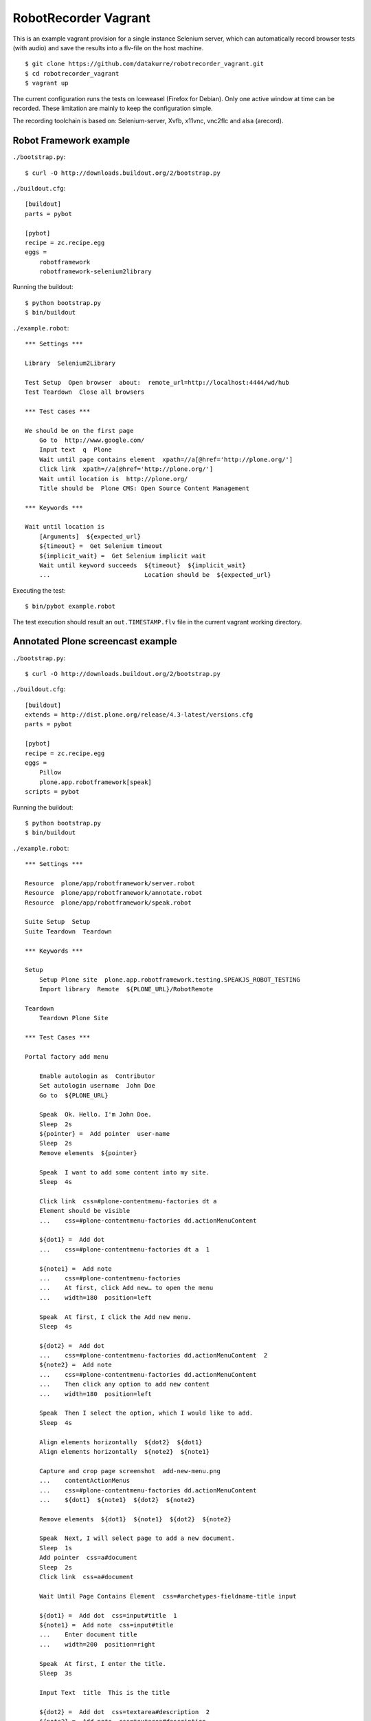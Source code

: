 RobotRecorder Vagrant
=====================

This is an example vagrant provision for a single instance Selenium server,
which can automatically record browser tests (with audio) and save the results
into a flv-file on the host machine.

::

    $ git clone https://github.com/datakurre/robotrecorder_vagrant.git
    $ cd robotrecorder_vagrant
    $ vagrant up

The current configuration runs the tests on Iceweasel (Firefox for Debian).
Only one active window at time can be recorded. These limitation are mainly to
keep the configuration simple.

The recording toolchain is based on: Selenium-server, Xvfb, x11vnc, vnc2flc and
alsa (arecord).


Robot Framework example
-----------------------

``./bootstrap.py``::

    $ curl -O http://downloads.buildout.org/2/bootstrap.py

``./buildout.cfg``::

    [buildout]
    parts = pybot

    [pybot]
    recipe = zc.recipe.egg
    eggs =
        robotframework
        robotframework-selenium2library

Running the buildout::

    $ python bootstrap.py
    $ bin/buildout

``./example.robot``::

    *** Settings ***

    Library  Selenium2Library

    Test Setup  Open browser  about:  remote_url=http://localhost:4444/wd/hub
    Test Teardown  Close all browsers

    *** Test cases ***

    We should be on the first page
        Go to  http://www.google.com/
        Input text  q  Plone
        Wait until page contains element  xpath=//a[@href='http://plone.org/']
        Click link  xpath=//a[@href='http://plone.org/']
        Wait until location is  http://plone.org/
        Title should be  Plone CMS: Open Source Content Management

    *** Keywords ***

    Wait until location is
        [Arguments]  ${expected_url}
        ${timeout} =  Get Selenium timeout
        ${implicit_wait} =  Get Selenium implicit wait
        Wait until keyword succeeds  ${timeout}  ${implicit_wait}
        ...                          Location should be  ${expected_url}

Executing the test::

    $ bin/pybot example.robot

The test execution should result an ``out.TIMESTAMP.flv`` file in the current
vagrant working directory.


Annotated Plone screencast example
----------------------------------

``./bootstrap.py``::

    $ curl -O http://downloads.buildout.org/2/bootstrap.py

``./buildout.cfg``::

    [buildout]
    extends = http://dist.plone.org/release/4.3-latest/versions.cfg
    parts = pybot

    [pybot]
    recipe = zc.recipe.egg
    eggs =
        Pillow
        plone.app.robotframework[speak]
    scripts = pybot

Running the buildout::

    $ python bootstrap.py
    $ bin/buildout

``./example.robot``::

    *** Settings ***

    Resource  plone/app/robotframework/server.robot
    Resource  plone/app/robotframework/annotate.robot
    Resource  plone/app/robotframework/speak.robot

    Suite Setup  Setup
    Suite Teardown  Teardown

    *** Keywords ***

    Setup
        Setup Plone site  plone.app.robotframework.testing.SPEAKJS_ROBOT_TESTING
        Import library  Remote  ${PLONE_URL}/RobotRemote

    Teardown
        Teardown Plone Site

    *** Test Cases ***

    Portal factory add menu

        Enable autologin as  Contributor
        Set autologin username  John Doe
        Go to  ${PLONE_URL}

        Speak  Ok. Hello. I'm John Doe.
        Sleep  2s
        ${pointer} =  Add pointer  user-name
        Sleep  2s
        Remove elements  ${pointer}

        Speak  I want to add some content into my site.
        Sleep  4s

        Click link  css=#plone-contentmenu-factories dt a
        Element should be visible
        ...    css=#plone-contentmenu-factories dd.actionMenuContent

        ${dot1} =  Add dot
        ...    css=#plone-contentmenu-factories dt a  1

        ${note1} =  Add note
        ...    css=#plone-contentmenu-factories
        ...    At first, click Add new… to open the menu
        ...    width=180  position=left

        Speak  At first, I click the Add new menu.
        Sleep  4s

        ${dot2} =  Add dot
        ...    css=#plone-contentmenu-factories dd.actionMenuContent  2
        ${note2} =  Add note
        ...    css=#plone-contentmenu-factories dd.actionMenuContent
        ...    Then click any option to add new content
        ...    width=180  position=left

        Speak  Then I select the option, which I would like to add.
        Sleep  4s

        Align elements horizontally  ${dot2}  ${dot1}
        Align elements horizontally  ${note2}  ${note1}

        Capture and crop page screenshot  add-new-menu.png
        ...    contentActionMenus
        ...    css=#plone-contentmenu-factories dd.actionMenuContent
        ...    ${dot1}  ${note1}  ${dot2}  ${note2}

        Remove elements  ${dot1}  ${note1}  ${dot2}  ${note2}

        Speak  Next, I will select page to add a new document.
        Sleep  1s
        Add pointer  css=a#document
        Sleep  2s
        Click link  css=a#document

        Wait Until Page Contains Element  css=#archetypes-fieldname-title input

        ${dot1} =  Add dot  css=input#title  1
        ${note1} =  Add note  css=input#title
        ...    Enter document title
        ...    width=200  position=right

        Speak  At first, I enter the title.
        Sleep  3s

        Input Text  title  This is the title

        ${dot2} =  Add dot  css=textarea#description  2
        ${note2} =  Add note  css=textarea#description
        ...    Enter document summary or description
        ...    width=200  position=right

        Speak  Then, I enter some summary or description for the page.
        Sleep  4s

        Input Text  description  This is the summary.

        Capture and crop page screenshot  add-new-document-1.png
        ...    archetypes-fieldname-title  archetypes-fieldname-description
        ...    ${dot1}  ${note1}  ${dot2}  ${note2}

        Speak  Next, I just click save. I will add the rest later.
        Sleep  2s

        Mouse over  css=input.context

        ${dot3} =  Add dot  css=input.context  3
        ${note3} =  Add note  css=input.context
        ...    Click save
        ...    width=90  position=right

        Sleep  2s

        Capture and crop page screenshot  add-new-document-2.png
        ...    css=input.context  css=input.standalone
        ...    ${dot3}  ${note3}

        Capture page screenshot  add-new-document.png
        Remove elements  ${dot1}  ${note1}  ${dot2}  ${note2}  ${dot3}  ${note3}

        Add pointer  css=input.context
        Sleep  1s

        Click button  Save
        Element should contain  css=#parent-fieldname-title  This is the title

        Speak  Well, that was easy.
        Sleep  2s
        Speak  Thank you.
        Sleep  4s

        Update element style  visual-portal-wrapper  -moz-transition  all 2s
        Update element style  visual-portal-wrapper  -moz-transform  rotate(180deg) scale(0)
        Update element style  visual-portal-wrapper  margin-top  50%
        Sleep  3s

Executing the test::

    $ ZSERVER_HOST=MY_HOST_LAN_IP bin/pybot -v ZOPE_HOST:MY_HOST_LAN_IP -v REMOTE_URL:http://localhost:4444/wd/hub example.robot

Replace ``MY_HOST_LAN_IP`` with a such IP or hostname of your host machine
which is also accessible from the vagrant guest.

The test execution results an ``out.TIMESTAMP.flv`` file in the current
vagrant working directory: http://www.youtube.com/watch?v=DAJ30qldJak
